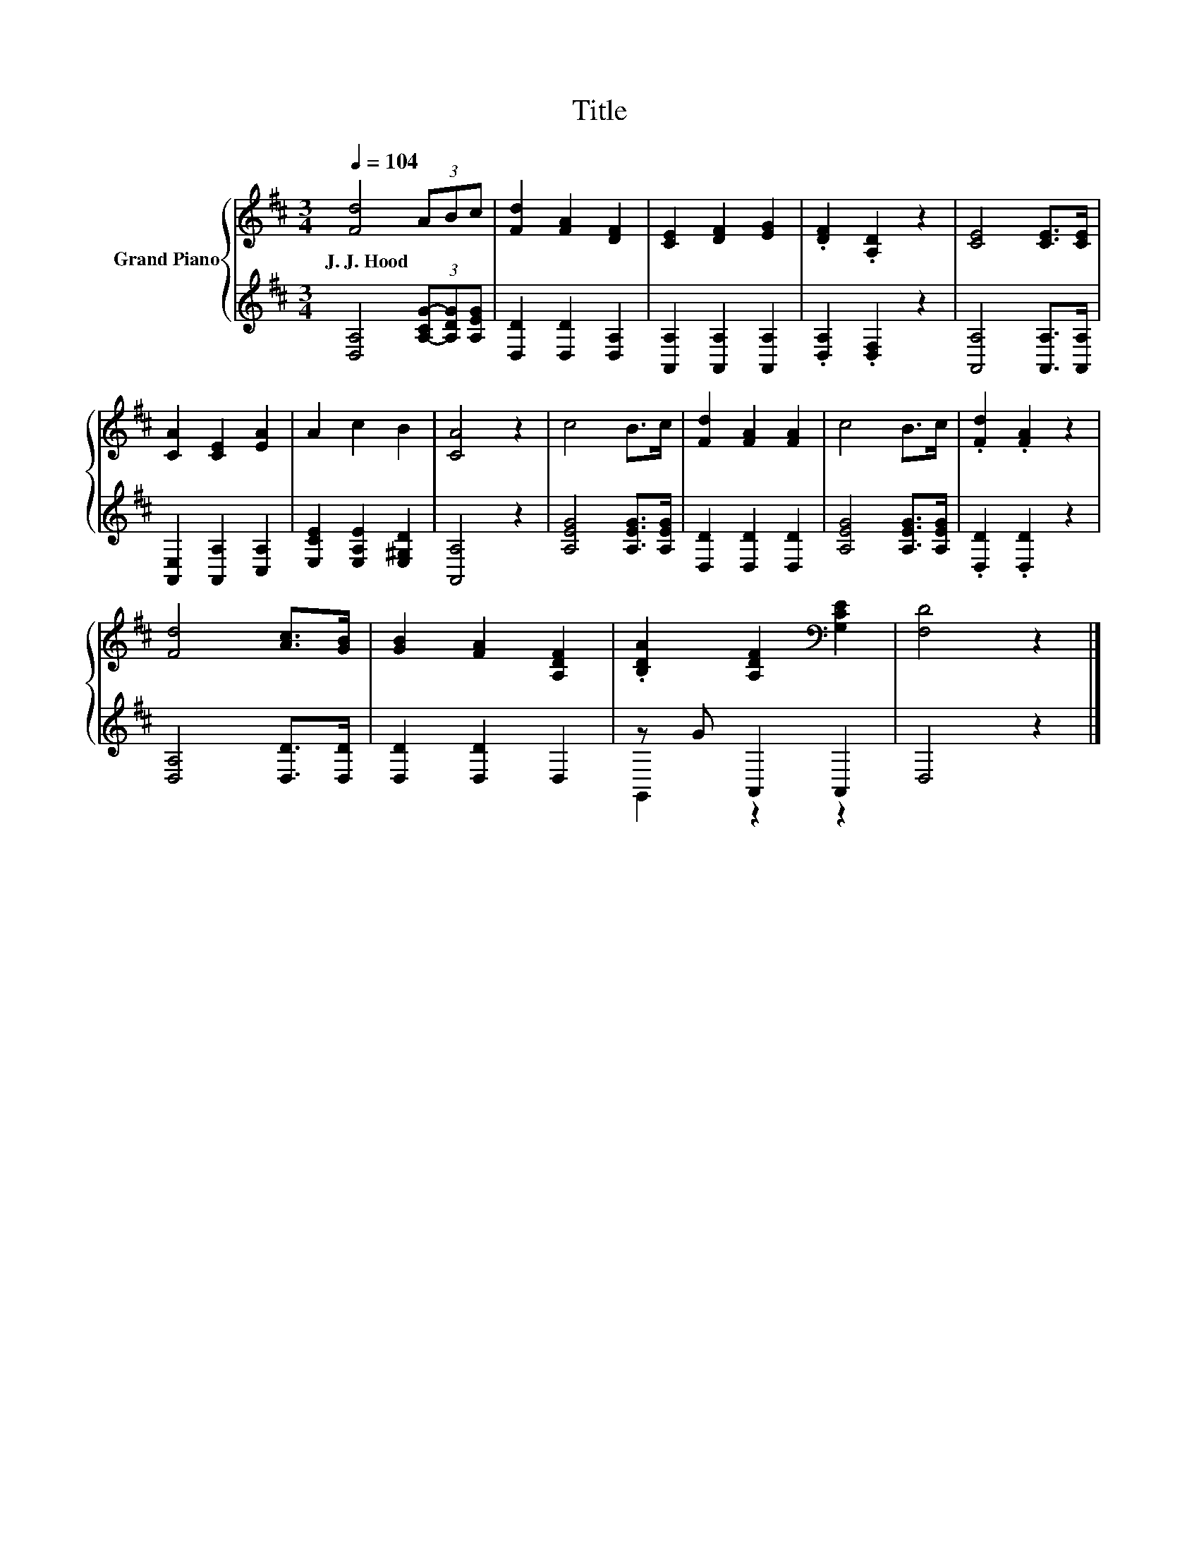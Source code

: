 X:1
T:Title
%%score { 1 | ( 2 3 ) }
L:1/8
Q:1/4=104
M:3/4
K:D
V:1 treble nm="Grand Piano"
V:2 treble 
V:3 treble 
V:1
 [Fd]4 (3ABc | [Fd]2 [FA]2 [DF]2 | [CE]2 [DF]2 [EG]2 | .[DF]2 .[A,D]2 z2 | [CE]4 [CE]>[CE] | %5
w: J.~J.~Hood * * *|||||
 [CA]2 [CE]2 [EA]2 | A2 c2 B2 | [CA]4 z2 | c4 B>c | [Fd]2 [FA]2 [FA]2 | c4 B>c | .[Fd]2 .[FA]2 z2 | %12
w: |||||||
 [Fd]4 [Ac]>[GB] | [GB]2 [FA]2 [A,DF]2 | .[B,DA]2 [A,DF]2[K:bass] [G,CE]2 | [F,D]4 z2 |] %16
w: ||||
V:2
 [D,A,]4 (3[A,-CG-][A,DG][A,EG] | [D,D]2 [D,D]2 [D,A,]2 | [A,,A,]2 [A,,A,]2 [A,,A,]2 | %3
 .[D,A,]2 .[D,F,]2 z2 | [A,,A,]4 [A,,A,]>[A,,A,] | [A,,E,]2 [A,,A,]2 [C,A,]2 | %6
 [E,CE]2 [E,A,E]2 [E,^G,D]2 | [A,,A,]4 z2 | [A,EG]4 [A,EG]>[A,EG] | [D,D]2 [D,D]2 [D,D]2 | %10
 [A,EG]4 [A,EG]>[A,EG] | .[D,D]2 .[D,D]2 z2 | [D,A,]4 [D,D]>[D,D] | [D,D]2 [D,D]2 D,2 | %14
 z G A,,2 A,,2 | D,4 z2 |] %16
V:3
 x6 | x6 | x6 | x6 | x6 | x6 | x6 | x6 | x6 | x6 | x6 | x6 | x6 | x6 | G,,2 z2 z2 | x6 |] %16

